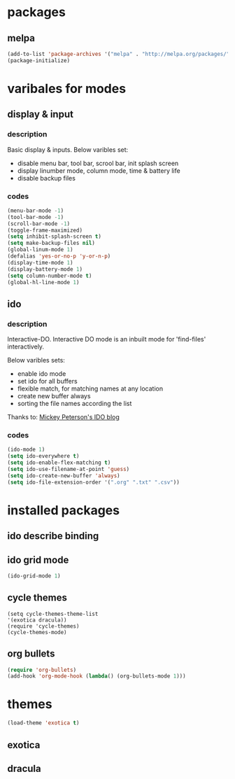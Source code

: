 

* packages

** melpa

#+BEGIN_SRC emacs-lisp
(add-to-list 'package-archives '("melpa" . "http://melpa.org/packages/" ) t)
(package-initialize)
#+END_SRC

* varibales for modes

** display & input

*** description

Basic display & inputs. Below varibles set:
- disable menu bar, tool bar, scrool bar, init splash screen
- display linumber mode, column mode, time & battery life
- disable backup files

*** codes

  #+BEGIN_SRC emacs-lisp
  (menu-bar-mode -1)
  (tool-bar-mode -1)
  (scroll-bar-mode -1)
  (toggle-frame-maximized)
  (setq inhibit-splash-screen t)
  (setq make-backup-files nil)
  (global-linum-mode 1)
  (defalias 'yes-or-no-p 'y-or-n-p)
  (display-time-mode 1)
  (display-battery-mode 1)
  (setq column-number-mode t)
  (global-hl-line-mode 1)
  #+END_SRC

** ido

*** description
Interactive-DO.
Interactive DO mode is an inbuilt mode for 'find-files' interactively.

Below varibles sets:
- enable ido mode
- set ido for all buffers
- flexible match, for matching names at any location
- create new buffer always
- sorting the file names according the list

Thanks to: [[https://www.masteringemacs.org/article/introduction-to-ido-mode][Mickey Peterson's IDO blog]]

*** codes

#+BEGIN_SRC emacs-lisp
(ido-mode 1)
(setq ido-everywhere t)
(setq ido-enable-flex-matching t)
(setq ido-use-filename-at-point 'guess)
(setq ido-create-new-buffer 'always)
(setq ido-file-extension-order '(".org" ".txt" ".csv"))

#+END_SRC




* installed packages

** ido describe binding

** ido grid mode
#+BEGIN_SRC emacs-lisp
(ido-grid-mode 1)
#+END_SRC

** cycle themes
#+BEGIN_SRC emacs-lis
(setq cycle-themes-theme-list
'(exotica dracula))
(require 'cycle-themes)
(cycle-themes-mode)
#+END_SRC

** org bullets
#+BEGIN_SRC emacs-lisp
(require 'org-bullets)
(add-hook 'org-mode-hook (lambda() (org-bullets-mode 1)))
#+END_SRC
* themes

#+BEGIN_SRC emacs-lisp
(load-theme 'exotica t)
#+END_SRC

** exotica

** dracula
